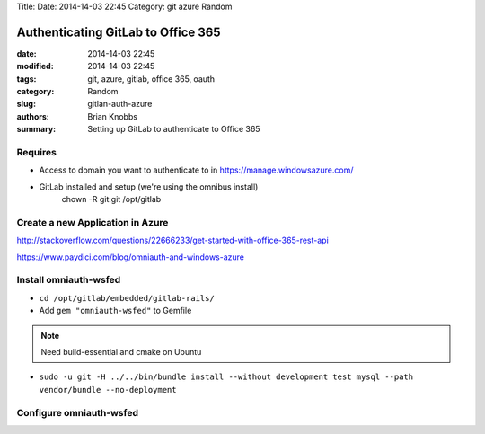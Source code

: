 Title: 
Date: 2014-14-03 22:45
Category: git azure Random

Authenticating GitLab to Office 365
###################################

:date: 2014-14-03 22:45
:modified: 2014-14-03 22:45
:tags: git, azure, gitlab, office 365, oauth
:category: Random
:slug: gitlan-auth-azure
:authors: Brian Knobbs
:summary: Setting up GitLab to authenticate to Office 365


Requires
========

* Access to domain you want to authenticate to in https://manage.windowsazure.com/
* GitLab installed and setup (we're using the omnibus install)
    chown -R git:git /opt/gitlab


Create a new Application in Azure
=================================

http://stackoverflow.com/questions/22666233/get-started-with-office-365-rest-api

https://www.paydici.com/blog/omniauth-and-windows-azure


Install omniauth-wsfed
===========================

* ``cd /opt/gitlab/embedded/gitlab-rails/``
* Add ``gem "omniauth-wsfed"`` to Gemfile

.. note:: Need build-essential and cmake on Ubuntu
* ``sudo -u git -H ../../bin/bundle install --without development test mysql --path vendor/bundle --no-deployment``


Configure omniauth-wsfed
========================

.. code:: ruby
  :issuer_name => "<EntityDescriptor - entityID>",
  :issuer      => "<EntityDescriptor/RoleDescriptor/fed:SecurityTokenServiceEndpoint/EndpointReference/Address>",
  :realm       => "<APP ID URL from Azure App configuration>",
  :reply       => "<REPLY URL from Azure App configuration>",
  :id_claim    => "http://schemas.xmlsoap.org/ws/2005/05/identity/claims/name",
  :idp_cert    => "<EntityDescriptor/RoleDescriptor/KeyDescriptor/KeyInfo/x509Data/x509Certificate>"

